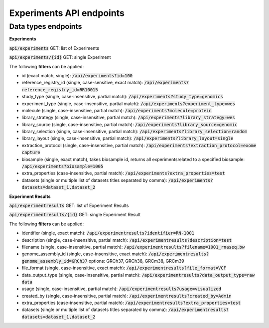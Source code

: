 Experiments API endpoints
=========================

Data types endpoints
--------------------

**Experiments**

:code:`api/experiments` GET: list of Experiments

:code:`api/experiments/{id}` GET: single Experiment

The following **filters** can be applied:

- id (exact match, single): :code:`/api/experiments?id=100`

- reference_registry_id (single, case-sensitive, exact match): :code:`/api/experiments?reference_registry_id=RR10015`

- study_type (single, case-insensitive, partial match): :code:`/api/experiments?study_type=genomics`

- experiment_type (single, case-insensitive, partial match): :code:`/api/experiments?experiment_type=wes`

- molecule (single, case-insensitive, partial match): :code:`/api/experiments?molecule=protein`

- library_strategy (single, case-insensitive, partial match): :code:`/api/experiments?library_strategy=wes`

- library_source (single, case-insensitive, partial match): :code:`/api/experiments?library_source=genomic`

- library_selection (single, case-insensitive, partial match): :code:`/api/experiments?library_selection=random`

- library_layout (single, case-insensitive, partial match): :code:`/api/experiments?library_layout=single`

- extraction_protocol (single, case-insensitive, partial match): :code:`/api/experiments?extraction_protocol=exome capture`

- biosample (single, exact match), takes biosample id, returns all experimentsrelated to a specified biosample:
  :code:`/api/experiments?biosample=1005`

- extra_properties (case-insensitive, partial match): :code:`/api/experiments?extra_properties=test`

- datasets (single or multiple list of datasets titles separated by comma):
  :code:`/api/experiments?datasets=dataset_1,dataset_2`


**Experiment Results**

:code:`api/experimentresults` GET: list of Experiment Results

:code:`api/experimentresults/{id}` GET: single Experiment Result

The following **filters** can be applied:

- identifier (single, exact match): :code:`/api/experimentresults?identifier=RN-1001`

- description (single, case-insensitive, partial match): :code:`/api/experimentresults?description=test`

- filename (single, case-insensitive, partial match): :code:`/api/experimentresults?filename=1001_rnaseq.bw`

- genome_assembly_id (single, case-insensitive, exact match): :code:`/api/experimentresults?genome_assembly_id=GRCh37`
  options: GRCh37, GRCh38, GRCm38, GRCm39

- file_format (single, case-insensitive, exact match): :code:`/api/experimentresults?file_format=VCF`

- data_output_type (single, case-insensitive, partial match): :code:`/api/experimentresults?data_output_type=raw data`

- usage (single, case-insensitive, partial match): :code:`/api/experimentresults?usage=visualized`

- created_by (single, case-insensitive, partial match): :code:`/api/experimentresults?created_by=Admin`

- extra_properties (case-insensitive, partial match): :code:`/api/experimentresults?extra_properties=test`

- datasets (single or multiple list of datasets titles separated by comma):
  :code:`/api/experimentresults?datasets=dataset_1,dataset_2`
